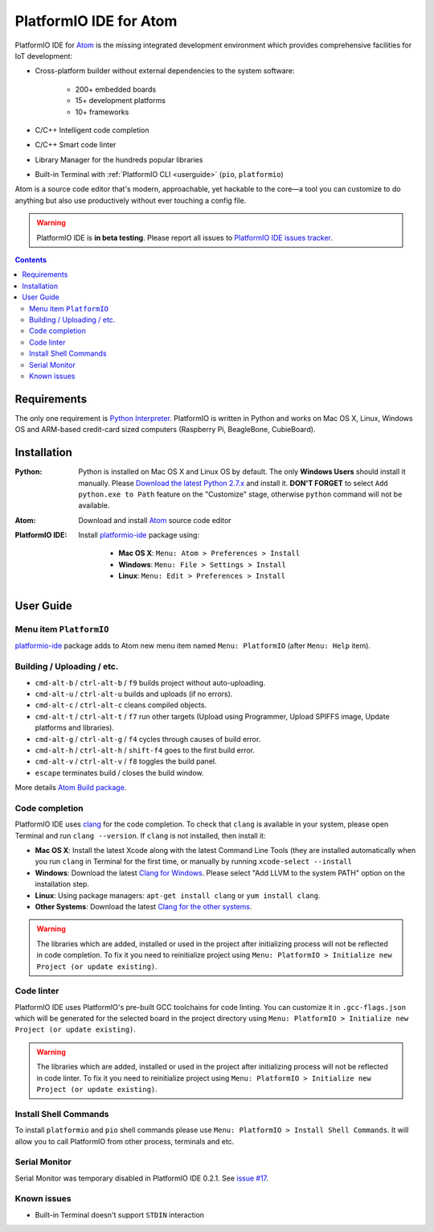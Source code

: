 ..  Copyright 2014-2016 Ivan Kravets <me@ikravets.com>
    Licensed under the Apache License, Version 2.0 (the "License");
    you may not use this file except in compliance with the License.
    You may obtain a copy of the License at
       http://www.apache.org/licenses/LICENSE-2.0
    Unless required by applicable law or agreed to in writing, software
    distributed under the License is distributed on an "AS IS" BASIS,
    WITHOUT WARRANTIES OR CONDITIONS OF ANY KIND, either express or implied.
    See the License for the specific language governing permissions and
    limitations under the License.

.. _ide_atom:

PlatformIO IDE for Atom
=======================

PlatformIO IDE for `Atom <https://atom.io>`_ is the missing integrated
development environment which provides comprehensive facilities
for IoT development:

* Cross-platform builder without external dependencies to the system
  software:

    - 200+ embedded boards
    - 15+ development platforms
    - 10+ frameworks

* C/C++ Intelligent code completion
* C/C++ Smart code linter
* Library Manager for the hundreds popular libraries
* Built-in Terminal with :ref:`PlatformIO CLI <userguide>` (``pio``, ``platformio``)

Atom is a source code editor that's modern, approachable,
yet hackable to the core—a tool you can customize to do anything but also use
productively without ever touching a config file.

.. warning::

    PlatformIO IDE is **in beta testing**. Please report all issues to
    `PlatformIO IDE issues tracker <https://github.com/platformio/platformio-atom-ide/issues>`_.

.. contents::

Requirements
------------

The only one requirement is `Python Interpreter <https://www.python.org>`_.
PlatformIO is written in Python and works on Mac OS X, Linux, Windows OS and
ARM-based credit-card sized computers (Raspberry Pi, BeagleBone, CubieBoard).

Installation
------------

:Python:

    Python is installed on Mac OS X and Linux OS by default. The only **Windows Users**
    should install it manually. Please `Download the latest Python 2.7.x <https://www.python.org/downloads/>`_
    and install it. **DON'T FORGET** to select ``Add python.exe to Path`` feature on the
    "Customize" stage, otherwise ``python`` command will not be available.

:Atom: Download and install `Atom <https://atom.io>`_ source code editor

:PlatformIO IDE:

    Install `platformio-ide <https://atom.io/packages/platformio-ide>`_ package
    using:

        - **Mac OS X**: ``Menu: Atom > Preferences > Install``
        - **Windows**: ``Menu: File > Settings > Install``
        - **Linux**: ``Menu: Edit > Preferences > Install``

User Guide
----------

.. image:: ../_static/ide-atom-platformio.png
    :target: http://docs.platformio.org/en/latest/_images/ide-atom-platformio.png

Menu item ``PlatformIO``
~~~~~~~~~~~~~~~~~~~~~~~~

`platformio-ide <https://atom.io/packages/platformio-ide>`_ package adds to Atom
new menu item named ``Menu: PlatformIO`` (after ``Menu: Help`` item).

.. image:: ../_static/ide-atom-platformio-menu-item.png

Building / Uploading / etc.
~~~~~~~~~~~~~~~~~~~~~~~~~~~

* ``cmd-alt-b`` / ``ctrl-alt-b`` / ``f9`` builds project without auto-uploading.
* ``cmd-alt-u`` / ``ctrl-alt-u`` builds and uploads (if no errors).
* ``cmd-alt-c`` / ``ctrl-alt-c`` cleans compiled objects.
* ``cmd-alt-t`` / ``ctrl-alt-t`` / ``f7`` run other targets (Upload using Programmer, Upload SPIFFS image, Update platforms and libraries).
* ``cmd-alt-g`` / ``ctrl-alt-g`` / ``f4`` cycles through causes of build error.
* ``cmd-alt-h`` / ``ctrl-alt-h`` / ``shift-f4`` goes to the first build error.
* ``cmd-alt-v`` / ``ctrl-alt-v`` / ``f8`` toggles the build panel.
* ``escape`` terminates build / closes the build window.

More details `Atom Build package <https://atom.io/packages/build>`_.

Code completion
~~~~~~~~~~~~~~~

PlatformIO IDE uses `clang <http://clang.llvm.org>`_ for the code completion.
To check that ``clang`` is available in your system, please open
Terminal and run ``clang --version``. If ``clang`` is not installed, then install it:

- **Mac OS X**: Install the latest Xcode along with the latest Command Line Tools
  (they are installed automatically when you run ``clang`` in Terminal for the
  first time, or manually by running ``xcode-select --install``
- **Windows**: Download the latest `Clang for Windows <http://llvm.org/releases/download.html>`_.
  Please select "Add LLVM to the system PATH" option on the installation step.
- **Linux**: Using package managers: ``apt-get install clang`` or ``yum install clang``.
- **Other Systems**: Download the latest `Clang for the other systems <http://llvm.org/releases/download.html>`_.

.. warning::
    The libraries which are added, installed or used in the project
    after initializing process will not be reflected in code completion. To fix
    it you need to reinitialize project using ``Menu: PlatformIO > Initialize new Project (or update existing)``.

Code linter
~~~~~~~~~~~

PlatformIO IDE uses PlatformIO's pre-built GCC toolchains for code linting. You
can customize it in ``.gcc-flags.json`` which will be generated for the selected
board in the project directory using
``Menu: PlatformIO > Initialize new Project (or update existing)``.

.. warning::
    The libraries which are added, installed or used in the project
    after initializing process will not be reflected in code linter. To fix
    it you need to reinitialize project using ``Menu: PlatformIO > Initialize new Project (or update existing)``.

Install Shell Commands
~~~~~~~~~~~~~~~~~~~~~~

To install ``platformio`` and ``pio`` shell commands please use ``Menu:
PlatformIO > Install Shell Commands``. It will allow you to call PlatformIO from
other process, terminals and etc.

Serial Monitor
~~~~~~~~~~~~~~

Serial Monitor was temporary disabled in PlatformIO IDE 0.2.1. See
`issue #17 <https://github.com/platformio/platformio-atom-ide/issues/17>`_.

Known issues
~~~~~~~~~~~~

* Built-in Terminal doesn't support ``STDIN`` interaction
